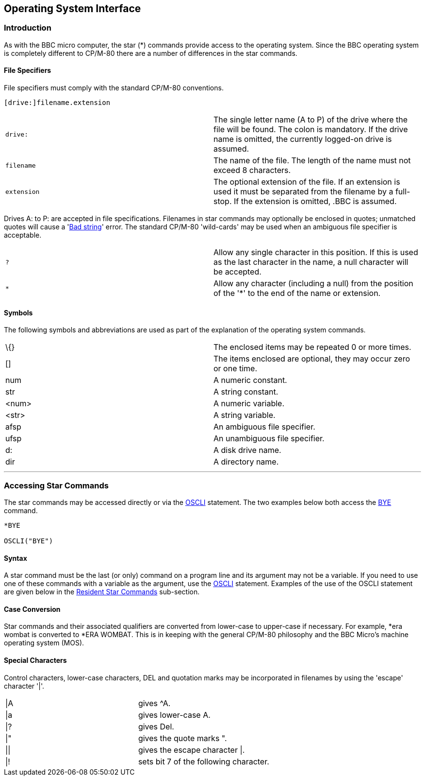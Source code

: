 == Operating System Interface

=== [#introduction]#Introduction#

As with the BBC micro computer, the star (*) commands provide access to the operating system. Since the BBC operating system is completely different to CP/M-80 there are a number of differences in the star commands.

==== [#specifiers]#File Specifiers#

File specifiers must comply with the standard CP/M-80 conventions.

[source,console]
----
[drive:]filename.extension
----

[cols=",",]
|===
|`drive:` |The single letter name (A to P) of the drive where the file will be found. The colon is mandatory. If the drive name is omitted, the currently logged-on drive is assumed.
|`filename` |The name of the file. The length of the name must not exceed 8 characters.
|`extension` |The optional extension of the file. If an extension is used it must be separated from the filename by a full-stop. If the extension is omitted, .BBC is assumed.
|===

Drives A: to P: are accepted in file specifications. Filenames in star commands may optionally be enclosed in quotes; unmatched quotes will cause a 'link:annexc.html#badstring[Bad string]' error. The standard CP/M-80 'wild-cards' may be used when an ambiguous file specifier is acceptable.

[cols=",",]
|===
|`?        ` |Allow any single character in this position. If this is used as the last character in the name, a null character will be accepted.
|`*` |Allow any character (including a null) from the position of the '*' to the end of the name or extension.
|===

==== [#symbols]#Symbols#

The following symbols and abbreviations are used as part of the explanation of the operating system commands.

[cols=",",]
|===
|\{} |The enclosed items may be repeated 0 or more times.
|[] |The items enclosed are optional, they may occur zero or one time.
|num |A numeric constant.
|str |A string constant.
|<num>    |A numeric variable.
|<str> |A string variable.
|afsp |An ambiguous file specifier.
|ufsp |An unambiguous file specifier.
|d: |A disk drive name.
|dir |A directory name.
|===

'''''

=== [#accessing]#Accessing Star Commands#

The star commands may be accessed directly or via the link:bbckey3.html#oscli[OSCLI] statement. The two examples below both access the link:opsys1.html#bye[BYE] command.

[source,console]
----
*BYE

OSCLI("BYE")
----

==== [#syntax]#Syntax#

A star command must be the last (or only) command on a program line and its argument may not be a variable. If you need to use one of these commands with a variable as the argument, use the link:bbckey3.html#oscli[OSCLI] statement. Examples of the use of the OSCLI statement are given below in the link:opsys1.html[Resident Star Commands] sub-section.

==== [#case]#Case Conversion#

Star commands and their associated qualifiers are converted from lower-case to upper-case if necessary. For example, *era wombat is converted to *ERA WOMBAT. This is in keeping with the general CP/M-80 philosophy and the BBC Micro's machine operating system (MOS).

==== [#special]#Special Characters#

Control characters, lower-case characters, DEL and quotation marks may be incorporated in filenames by using the 'escape' character '|'.

[cols=",",]
|===
|\|A   |gives ^A.
|\|a |gives lower-case A.
|\|? |gives Del.
|\|" |gives the quote marks ".
|\|\| |gives the escape character \|.
|\|! |sets bit 7 of the following character.
|===

